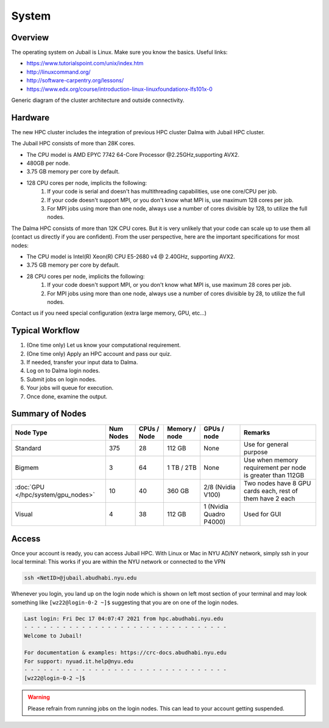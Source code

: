 System
======

Overview
--------

The operating system on Jubail is Linux. Make sure you know the basics. Useful links:

* https://www.tutorialspoint.com/unix/index.htm
* http://linuxcommand.org/
* http://software-carpentry.org/lessons/
* https://www.edx.org/course/introduction-linux-linuxfoundationx-lfs101x-0


.. image:: ../img/system-1.png


Generic diagram of the cluster architecture and outside connectivity.

Hardware
--------

The new HPC cluster includes the integration of previous HPC cluster Dalma with Jubail HPC cluster.

The Jubail HPC consists of more than 28K cores.

* The CPU model is AMD EPYC 7742 64-Core Processor @2.25GHz,supporting AVX2.
* 480GB per node.
* 3.75 GB memory per core by default.
* 128 CPU cores per node, implicits the following:
    1. If your code is serial and doesn't has multithreading capabilities, use one core/CPU per job.
    2. If your code doesn't support MPI, or you don't know what MPI is, use maximum 128 cores per job.
    3. For MPI jobs using more than one node, always use a number of cores divisible by 128, to utilize the full nodes.

The Dalma HPC consists of more than 12K CPU cores. But it is very unlikely that your code can scale up to use them all (contact us directly if you are confident). From the user perspective, here are the important specifications for most nodes:

* The CPU model is Intel(R) Xeon(R) CPU E5-2680 v4 @ 2.40GHz, supporting AVX2.
* 3.75 GB memory per core by default.
* 28 CPU cores per node, implicits the following:
    1. If your code doesn't support MPI, or you don't know what MPI is, use maximum 28 cores per job.
    2. For MPI jobs using more than one node, always use a number of cores divisible by 28, to utilize the full nodes.

Contact us if you need special configuration (extra large memory, GPU, etc...)

Typical Workflow
----------------

1. (One time only) Let us know your computational requirement.
2. (One time only) Apply an HPC account and pass our quiz.
3. If needed, transfer your input data to Dalma.
4. Log on to Dalma login nodes.
5. Submit jobs on login nodes. 
6. Your jobs will queue for execution.
7. Once done, examine the output.

Summary of Nodes
----------------

.. list-table:: 
    :widths: auto 
    :header-rows: 1

    * - Node Type
      - Num Nodes
      - CPUs / Node
      - Memory / node
      - GPUs / node
      - Remarks
    * - Standard
      - 375
      - 28
      - 112 GB 
      - None
      - Use for general purpose
    * - Bigmem
      - 3	
      - 64
      - 1 TB / 2TB	
      - None	
      - Use when memory requirement per node is greater than 112GB
    * - :doc:`GPU </hpc/system/gpu_nodes>` 
      - 10
      - 40
      - 360 GB
      - 2/8	(Nvidia V100)
      - Two nodes have 8 GPU cards each, rest of them have 2 each
    * - Visual	
      - 4	
      - 38	
      - 112 GB
      - 1 (Nvidia Quadro P4000)
      - Used for GUI 


Access
------

Once your account is ready, you can access Jubail HPC. With Linux or Mac in NYU AD/NY network, simply ssh in your local terminal:
This works if you are within the NYU network or connected to the VPN

.. code-block:: bash

    ssh <NetID>@jubail.abudhabi.nyu.edu

Whenever you login, you land up on the login node which is shown on left most section of
your terminal and may look something like ``[wz22@login-0-2 ~]$`` suggesting that you are on one of the login nodes.


.. code-block:: bash

  Last login: Fri Dec 17 04:07:47 2021 from hpc.abudhabi.nyu.edu
  - - - - - - - - - - - - - - - - - - - - - - - - - - - - - - - -
  Welcome to Jubail!

  For documentation & examples: https://crc-docs.abudhabi.nyu.edu
  For support: nyuad.it.help@nyu.edu
  - - - - - - - - - - - - - - - - - - - - - - - - - - - - - - - -
  [wz22@login-0-2 ~]$

.. warning::
    Please refrain from running jobs on the login nodes. This can lead to your account getting suspended.




